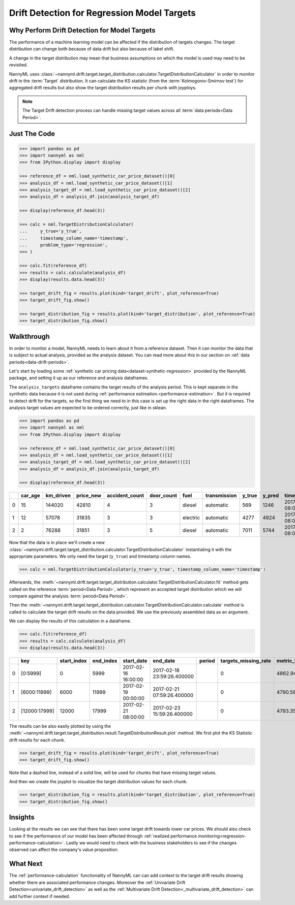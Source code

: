 .. _drift_detection_for_regression_model_targets:

=======================================================
Drift Detection for Regression Model Targets
=======================================================

Why Perform Drift Detection for Model Targets
---------------------------------------------

The performance of a machine learning model can be affected if the distribution of targets changes.
The target distribution can change both because of data drift but also because of label shift.

A change in the target distribution may mean that business assumptions on which the model is
used may need to be revisited.

NannyML uses :class:`~nannyml.drift.target.target_distribution.calculator.TargetDistributionCalculator`
in order to monitor drift in the :term:`Target` distribution. It can calculate the KS
statistic (from the :term:`Kolmogorov-Smirnov test`) for aggregated drift results
but also show the target distribution results per chunk with joyploys.

.. note::
    The Target Drift detection process can handle missing target values across all :term:`data periods<Data Period>`.


Just The Code
-------------

.. code-block:: python

    >>> import pandas as pd
    >>> import nannyml as nml
    >>> from IPython.display import display

    >>> reference_df = nml.load_synthetic_car_price_dataset()[0]
    >>> analysis_df = nml.load_synthetic_car_price_dataset()[1]
    >>> analysis_target_df = nml.load_synthetic_car_price_dataset()[2]
    >>> analysis_df = analysis_df.join(analysis_target_df)

    >>> display(reference_df.head(3))

    >>> calc = nml.TargetDistributionCalculator(
    ...     y_true='y_true',
    ...     timestamp_column_name='timestamp',
    ...     problem_type='regression',
    >>> )

    >>> calc.fit(reference_df)
    >>> results = calc.calculate(analysis_df)
    >>> display(results.data.head(3))

    >>> target_drift_fig = results.plot(kind='target_drift', plot_reference=True)
    >>> target_drift_fig.show()

    >>> target_distribution_fig = results.plot(kind='target_distribution', plot_reference=True)
    >>> target_distribution_fig.show()


Walkthrough
------------------------------------------------

In order to monitor a model, NannyML needs to learn about it from a reference dataset. Then it can monitor the data that is subject to actual analysis, provided as the analysis dataset.
You can read more about this in our section on :ref:`data periods<data-drift-periods>`.

Let's start by loading some :ref:`synthetic car pricing data<dataset-synthetic-regression>` provided by the NannyML package, and setting it up as our reference and analysis dataframes.

The ``analysis_targets`` dataframe contains the target results of the analysis period. This is kept separate in the synthetic data because it is
not used during :ref:`performance estimation.<performance-estimation>`. But it is required to detect drift for the targets, so the first thing we need to in this case is set up the right data in the right dataframes.
The analysis target values are expected to be ordered correctly, just like in sklean.

.. code-block:: python

    >>> import pandas as pd
    >>> import nannyml as nml
    >>> from IPython.display import display

    >>> reference_df = nml.load_synthetic_car_price_dataset()[0]
    >>> analysis_df = nml.load_synthetic_car_price_dataset()[1]
    >>> analysis_target_df = nml.load_synthetic_car_price_dataset()[2]
    >>> analysis_df = analysis_df.join(analysis_target_df)

    >>> display(reference_df.head(3))


+----+-----------+-------------+-------------+------------------+--------------+----------+----------------+----------+----------+-------------------------+
|    |   car_age |   km_driven |   price_new |   accident_count |   door_count | fuel     | transmission   |   y_true |   y_pred | timestamp               |
+====+===========+=============+=============+==================+==============+==========+================+==========+==========+=========================+
|  0 |        15 |      144020 |       42810 |                4 |            3 | diesel   | automatic      |      569 |     1246 | 2017-01-24 08:00:00.000 |
+----+-----------+-------------+-------------+------------------+--------------+----------+----------------+----------+----------+-------------------------+
|  1 |        12 |       57078 |       31835 |                3 |            3 | electric | automatic      |     4277 |     4924 | 2017-01-24 08:00:33.600 |
+----+-----------+-------------+-------------+------------------+--------------+----------+----------------+----------+----------+-------------------------+
|  2 |         2 |       76288 |       31851 |                3 |            5 | diesel   | automatic      |     7011 |     5744 | 2017-01-24 08:01:07.200 |
+----+-----------+-------------+-------------+------------------+--------------+----------+----------------+----------+----------+-------------------------+

Now that the data is in place we'll create a new
:class:`~nannyml.drift.target.target_distribution.calculator.TargetDistributionCalculator`
instantiating it with the appropriate parameters. We only need the target (``y_true``) and timestamp column names.

.. code-block:: python

        >>> calc = nml.TargetDistributionCalculator(y_true='y_true', timestamp_column_name='timestamp')


Afterwards, the :meth:`~nannyml.drift.target.target_distribution.calculator.TargetDistributionCalculator.fit`
method gets called on the reference :term:`period<Data Period>`, which represent an accepted target distribution
which we will compare against the analysis :term:`period<Data Period>`.

Then the :meth:`~nannyml.drift.target.target_distribution.calculator.TargetDistributionCalculator.calculate` method is
called to calculate the target drift results on the data provided. We use the previously assembled data as an argument.

We can display the results of this calculation in a dataframe.

.. code-block:: python

    >>> calc.fit(reference_df)
    >>> results = calc.calculate(analysis_df)
    >>> display(results.data.head(3))

+----+---------------+---------------+-------------+---------------------+----------------------------+----------+------------------------+-----------------------+----------------------------+-----------+--------------+---------+---------------+
|    | key           |   start_index |   end_index | start_date          | end_date                   | period   |   targets_missing_rate |   metric_target_drift |   statistical_target_drift |   p_value |   thresholds | alert   | significant   |
+====+===============+===============+=============+=====================+============================+==========+========================+=======================+============================+===========+==============+=========+===============+
|  0 | [0:5999]      |             0 |        5999 | 2017-02-16 16:00:00 | 2017-02-18 23:59:26.400000 |          |                      0 |               4862.94 |                  0.01425   | 0.215879  |         0.05 | False   | False         |
+----+---------------+---------------+-------------+---------------------+----------------------------+----------+------------------------+-----------------------+----------------------------+-----------+--------------+---------+---------------+
|  1 | [6000:11999]  |          6000 |       11999 | 2017-02-19 00:00:00 | 2017-02-21 07:59:26.400000 |          |                      0 |               4790.58 |                  0.0165667 | 0.0990255 |         0.05 | False   | False         |
+----+---------------+---------------+-------------+---------------------+----------------------------+----------+------------------------+-----------------------+----------------------------+-----------+--------------+---------+---------------+
|  2 | [12000:17999] |         12000 |       17999 | 2017-02-21 08:00:00 | 2017-02-23 15:59:26.400000 |          |                      0 |               4793.35 |                  0.0100667 | 0.634331  |         0.05 | False   | False         |
+----+---------------+---------------+-------------+---------------------+----------------------------+----------+------------------------+-----------------------+----------------------------+-----------+--------------+---------+---------------+

The results can be also easily plotted by using the
:meth:`~nannyml.drift.target.target_distribution.result.TargetDistributionResult.plot` method.
We first plot the KS Statistic drift results for each chunk.

.. code-block:: python

    >>> target_drift_fig = results.plot(kind='target_drift', plot_reference=True)
    >>> target_drift_fig.show()

Note that a dashed line, instead of a solid line, will be used for chunks that have missing target values.

.. image:: /_static/tutorials/detecting_data_drift/model_targets/regression/target-drift.svg

And then we create the joyplot to visualize the target distribution values for each chunk.

.. code-block:: python

    >>> target_distribution_fig = results.plot(kind='target_distribution', plot_reference=True)
    >>> target_distribution_fig.show()

.. image:: /_static/tutorials/detecting_data_drift/model_targets/regression/target-distribution.svg


Insights
--------

Looking at the results we can see that there has been some target drift towards lower car prices.
We should also check to see if the performance of our model has been affected through
:ref:`realized performance monitoring<regression-performance-calculation>`.
Lastly we would need to check with the business stakeholders to see if the changes observed can affect the company's value proposition.


What Next
---------

The :ref:`performance-calculation` functionality of NannyML can can add context to the target drift results
showing whether there are associated performance changes. Moreover the :ref:`Univariate Drift Detection<univariate_drift_detection>`
as well as the :ref:`Multivariate Drift Detection<_multivariate_drift_detection>` can add further context if needed.
